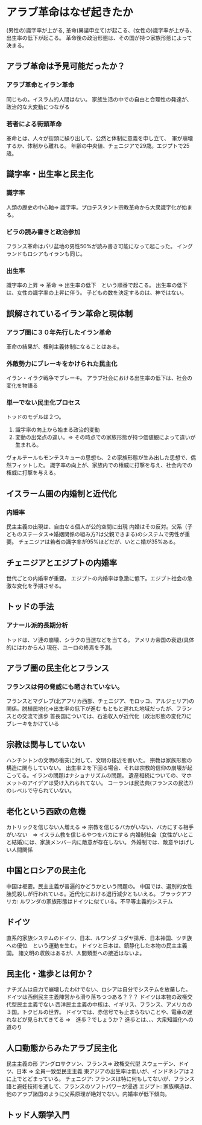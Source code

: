 * アラブ革命はなぜ起きたか
  (男性の)識字率が上がる, 革命(異議申立て)が起こる、(女性の)識字率が上がる、出生率の低下が起こる。
  革命後の政治形態は、その国が持つ家族形態によって決まる。
** アラブ革命は予見可能だったか？
*** アラブ革命とイラン革命
    同じもの。イスラム的人間はない。
    家族生活の中での自由と合理性の発達が、政治的な大変動につながる
*** 若者による街頭革命
    革命とは、人々が街頭に繰り出して、公然と体制に意義を申し立て、　軍が崩壊するか、体制から離れる。
    年齢の中央値、チェニジアで29歳。エジプトで25歳。
** 識字率・出生率と民主化
*** 識字率
人類の歴史の中心軸=> 識字率。プロテスタント宗教革命から大衆識字化が始まる。
*** ビラの読み書きと政治参加
フランス革命はパリ盆地の男性50%が読み書き可能になって起こった。
イングランドもロシアもイランも同じ。
*** 出生率
識字率の上昇 => 革命 => 出生率の低下　という順番で起こる。
出生率の低下は、女性の識字率の上昇に伴う。
子どもの数を決定するのは、神ではない。
** 誤解されているイラン革命と現体制　
*** アラブ圏に３０年先行したイラン革命
    革命の結果が、権利主義体制になることはある。
*** 外敵勢力にブレーキをかけられた民主化
    イラン・イラク戦争でブレーキ。
    アラブ社会における出生率の低下は、社会の変化を物語る
*** 単一でない民主化プロセス
    トッドのモデルは２つ。
    1. 識字率の向上から始まる政治的変動
    2. 変動の出発点の違い。=> その時点での家族形態が持つ価値観によって違いが生まれる。
    ヴォルテールもモンテスキューの思想も、２の家族形態が生み出した思想で、偶然フィットした。
    識字率の向上が、家族内での権威に打撃を与え、社会内での権威に打撃を与える。
** イスラーム圏の内婚制と近代化
*** 内婚率
    民主主義の出現は、自由なる個人が公的空間に出現
    内婚はその反対。父系（子どものステータス=>婚姻関係の組み方?は父親できまる)のシステムで男性が重要。
    チェニジアは若者の識字率が95%ほどだが、いとこ婚が35%ある。
** チェニジアとエジプトの内婚率
   世代ごとの内婚率が重要。
   エジプトの内婚率は急激に低下。エジプト社会の急激な変化を予期させる。
** トッドの手法
*** アナール派的長期分析
   トッドは、ソ連の崩壊、シラクの当選などを当てる。
   アメリカ帝国の衰退(具体的にはわからん)
   現在、ユーロの終焉を予測。
** アラブ圏の民主化とフランス
*** フランスは何の脅威にも晒されていない。
    フランスとマグレブ(北アフリカ西部、チェニジア、モロッコ、アルジェリア)の関係。脱植民地化=>出生率の低下が進む
    もともと遅れた地域だったが、フランスとの交流で進歩
    首長国については、石油収入が近代化（政治形態の変化?)にブレーキをかけている
** 宗教は関与していない
   ハンチントンの文明の衝突に対して、文明の接近を書いた。
   宗教は家族形態の構造に関与していない。
   出生率２を下回る場合、それは宗教的信仰の崩壊が起こってる。イランの問題はナショナリズムの問題。
   遺産相続についての、マホメットのアイデアは受け入れられてない。
   コーランは民法典(フランスの民法?)のレベルで守られていない。
** 老化という西欧の危機
   カトリックを信じない人増える => 宗教を信じるバカがいない、バカにする相手がいない　=> イスラム教を信じるやつをバカにする
   内婚制社会（女性がいとこ と結婚)には、家族メンバー内に敵意が存在しない。
   外婚制では、敵意やはげしい人間関係
** 中国とロシアの民主化
   中国は枢要。民主主義が普遍的かどうかという問題の。
   中国では、選別的女性胎児殺しが行われている。近代化における退行減少ともいえる。
   ブラックアフリカ: ルワンダの家族形態はドイツに似ている。不平等主義的システム
** ドイツ
   直系的家族システムのドイツ、日本、ルワンダ
   ユダヤ排斥、日本神国、ツチ族への優位　という運動を生む。
   ドイツと日本は、鎮静化した本物の民主主義国。
   諸文明の収斂はあるが、人間類型への接近はないよ。
** 民主化・進歩とは何か？
   ナチズムは自力で崩壊したわけでない、ロシアは自分でシステムを放棄した。
   ドイツは西側民主主義陣営から滑り落ちつつある？？？
   ドイツは本物の政権交代型民主主義でない
   西洋民主主義の中核は、イギリス、フランス、アメリカの３国。トクビルの世界。
   ドイツでは、赤信号でも止まらないことや、電車の遅れなどが見られてきてる =>　進歩？でしょうか？
   進歩とは、、、大衆知識化への道のり
** 人口動態からみたアラブ民主化
   民主主義の形
   アングロサクソン、フランス=> 政権交代型
   スウェーデン、ドイツ、日本 => 全員一致型民主主義
   東アジアの出生率は低いが、インドネシアは２に上でとどまっている。
   チェニジア: フランスは特に何もしてないが、フランス語と避妊技術を通して、フランスのソフトパワーが浸透
   エジプト: 家族構造は、他のアラブ諸国のように父系原理が絶対でない。内婚率が低下傾向。
** トッド人類学入門
   




